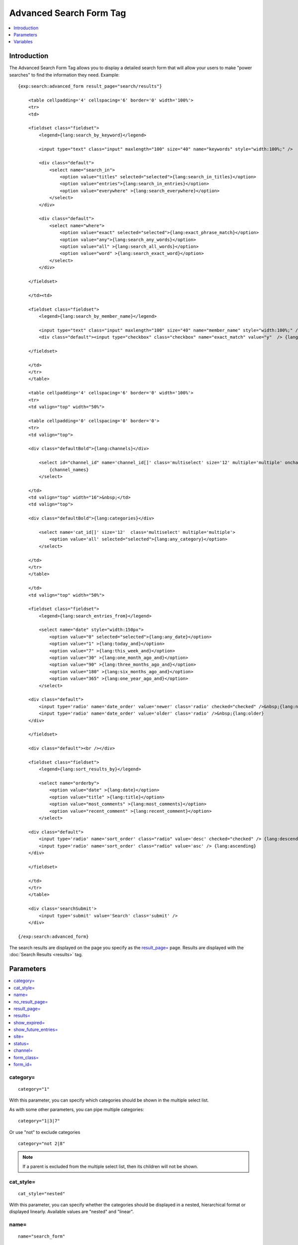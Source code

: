 Advanced Search Form Tag
========================

.. contents::
    :local:
    :depth: 1

Introduction
------------

The Advanced Search Form Tag allows you to display a detailed search
form that will allow your users to make "power searches" to find the
information they need. Example::

    {exp:search:advanced_form result_page="search/results"}

        <table cellpadding='4' cellspacing='6' border='0' width='100%'>
        <tr>
        <td>

        <fieldset class="fieldset">
            <legend>{lang:search_by_keyword}</legend>

            <input type="text" class="input" maxlength="100" size="40" name="keywords" style="width:100%;" />

            <div class="default">
                <select name="search_in">
                    <option value="titles" selected="selected">{lang:search_in_titles}</option>
                    <option value="entries">{lang:search_in_entries}</option>
                    <option value="everywhere" >{lang:search_everywhere}</option>
                </select>
            </div>

            <div class="default">
                <select name="where">
                    <option value="exact" selected="selected">{lang:exact_phrase_match}</option>
                    <option value="any">{lang:search_any_words}</option>
                    <option value="all" >{lang:search_all_words}</option>
                    <option value="word" >{lang:search_exact_word}</option>
                </select>
            </div>

        </fieldset>

        </td><td>

        <fieldset class="fieldset">
            <legend>{lang:search_by_member_name}</legend>

            <input type="text" class="input" maxlength="100" size="40" name="member_name" style="width:100%;" />
            <div class="default"><input type="checkbox" class="checkbox" name="exact_match" value="y"  /> {lang:exact_name_match}</div>

        </fieldset>

        </td>
        </tr>
        </table>

        <table cellpadding='4' cellspacing='6' border='0' width='100%'>
        <tr>
        <td valign="top" width="50%">

        <table cellpadding='0' cellspacing='0' border='0'>
        <tr>
        <td valign="top">

        <div class="defaultBold">{lang:channels}</div>

            <select id="channel_id" name='channel_id[]' class='multiselect' size='12' multiple='multiple' onchange='changemenu(this.selectedIndex);'>
                {channel_names}
            </select>

        </td>
        <td valign="top" width="16">&nbsp;</td>
        <td valign="top">

        <div class="defaultBold">{lang:categories}</div>

            <select name='cat_id[]' size='12'  class='multiselect' multiple='multiple'>
                <option value='all' selected="selected">{lang:any_category}</option>
            </select>

        </td>
        </tr>
        </table>

        </td>
        <td valign="top" width="50%">

        <fieldset class="fieldset">
            <legend>{lang:search_entries_from}</legend>

            <select name="date" style="width:150px">
                <option value="0" selected="selected">{lang:any_date}</option>
                <option value="1" >{lang:today_and}</option>
                <option value="7" >{lang:this_week_and}</option>
                <option value="30" >{lang:one_month_ago_and}</option>
                <option value="90" >{lang:three_months_ago_and}</option>
                <option value="180" >{lang:six_months_ago_and}</option>
                <option value="365" >{lang:one_year_ago_and}</option>
            </select>

        <div class="default">
            <input type='radio' name='date_order' value='newer' class='radio' checked="checked" />&nbsp;{lang:newer}
            <input type='radio' name='date_order' value='older' class='radio' />&nbsp;{lang:older}
        </div>

        </fieldset>

        <div class="default"><br /></div>

        <fieldset class="fieldset">
            <legend>{lang:sort_results_by}</legend>

            <select name="orderby">
                <option value="date" >{lang:date}</option>
                <option value="title" >{lang:title}</option>
                <option value="most_comments" >{lang:most_comments}</option>
                <option value="recent_comment" >{lang:recent_comment}</option>
            </select>

        <div class="default">
            <input type='radio' name='sort_order' class="radio" value='desc' checked="checked" /> {lang:descending}
            <input type='radio' name='sort_order' class="radio" value='asc' /> {lang:ascending}
        </div>

        </fieldset>

        </td>
        </tr>
        </table>

        <div class='searchSubmit'>
            <input type='submit' value='Search' class='submit' />
        </div>

    {/exp:search:advanced_form}


The search results are displayed on the page you specify as the
`result\_page=`_ page. Results are displayed with the
:doc:`Search Results <results>` tag.

Parameters
----------

.. contents::
    :local:

category=
~~~~~~~~~

::

    category="1"

With this parameter, you can specify which categories should be shown in
the multiple select list.

As with some other parameters, you can pipe multiple categories::

    category="1|3|7"

Or use "not" to exclude categories

::

    category="not 2|8"

.. note:: If a parent is excluded from the multiple select list, then
    its children will not be shown.

cat\_style=
~~~~~~~~~~~

::

    cat_style="nested"

With this parameter, you can specify whether the categories should be
displayed in a nested, hierarchical format or displayed linearly.
Available values are "nested" and "linear".

name=
~~~~~

::

    name="search_form"

Specify the name attribute for the <form> tag, which will allow you to
specify CSS and JavaScript to the form more easily.

.. _search_advanced_no_result_page:

no\_result\_page=
~~~~~~~~~~~~~~~~~

::

    no_result_page="search/noresults"

You may specify a particular Template to display in the case when there
are no results. This takes a standard "Template\_Group/Template" as
input.

result\_page=
~~~~~~~~~~~~~

::

    result_page="news/searches"

The Template\_Group/Template you would like the search results to be
shown in. If you do not specify this parameter, then it will default to
"search/results", which is the default location of the search results
Template.

results=
~~~~~~~~

::

    results="20"

The number of results to show per page on the search results.

show\_expired=
~~~~~~~~~~~~~~

::

    show_expired="yes"

With this parameter you can specify whether or not expired entries will
be included in search results. The default behavior is for expired
entries to *not* be included. You may set this parameter to "yes" or
"no".

You may also let the user choose by using an Include Expired Entries
form field. If you change the form field, you need to be sure to leave
the name="show\_expired" attribute alone. ::

    <label for="field_show_expired">Include Expired Entries?</label>
    <select name="show_expired" id="field_show_expired">
        <option value="no">No</option>
        <option value="yes">Yes</option>
    </select>

show\_future\_entries=
~~~~~~~~~~~~~~~~~~~~~~

::

    show_future_entries="yes"

With this parameter you can specify whether or not entries with the date
set in the future will be included in search results. The default
behavior is for future entries to *not* be included. You may set this
parameter to "yes" or "no".

You may also let the user choose by using an Include Future Entries form
field. If you change the form field, you need to be sure to leave the
name="show\_future\_entries" attribute alone. ::

    <label for="field_show_future_entries">Include Future Entries?</label>
    <select name="show_future_entries" id="field_show_future_entries">
        <option value="no">No</option>
        <option value="yes">Yes</option>
    </select>

site=
~~~~~

::

    site="default_site"

You can include sites other than the current site in search results. Use the
pipe character to include multiple sites::

    site="default_site|boston|new_york"

Or add the word "not" (followed by a space) to exclude sites::

    site="not chicago|los_angeles"

.. note:: The site parameter affects the sites that the search is performed on, but does not affect the form data such as channels and categories in the select fields.

status=
~~~~~~~

::

    status="open"

You may restrict the results to a particular :doc:`status
</cp/channel/form-statuses>`. You can choose multiple statuses using a
pipe::

    status="draft|reviewed|published"

Or exclude statuses using "not"

::

    status="not submitted|processing|closed"

channel=
~~~~~~~~

::

    channel="which"

From which :doc:`channel </cp/channel/index>` to
search the entries. Additionally, you can use the pipe character to
separate multiple channels::

    channel="channel1|channel2|channel3"

Or you can add the word "not" (with a space after it) to exclude
channels::

    channel="not channel1|channel2|channel3"

form\_class=
~~~~~~~~~~~~

::

    form_class="search_form"

With this parameter, you can specify the css class you want the form to
have, enabling fine-grained styling of the form.

form\_id=
~~~~~~~~~

::

    form_id="my_search_form"

With this parameter, you can specify the css id you want the form to
have.

Variables
---------

A full discussion of the available variables is not feasible there is a
great deal of interdependence between the various form fields,
variables, and javascript functions. The Parameters can be used to
modify how the search behaves. If you wish to modify the search form
itself, simply use the default form as a base and customize it from
there.
